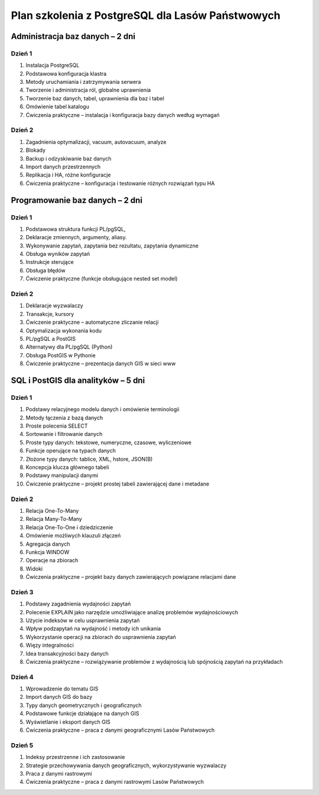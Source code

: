 ===================================================
Plan szkolenia z PostgreSQL dla Lasów Państwowych
===================================================

Administracja baz danych – 2 dni
---------------------------------

Dzień 1
""""""""

1. Instalacja PostgreSQL
2. Podstawowa konfiguracja klastra
3. Metody uruchamiania i zatrzymywania serwera
4. Tworzenie i administracja ról, globalne uprawnienia
5. Tworzenie baz danych, tabel, uprawnienia dla baz i tabel
6. Omówienie tabel katalogu
7. Ćwiczenia praktyczne – instalacja i konfiguracja bazy danych według wymagań

Dzień 2
"""""""""

1. Zagadnienia optymalizacji, vacuum, autovacuum, analyze
2. Blokady
3. Backup i odzyskiwanie baz danych
4. Import danych przestrzennych
5. Replikacja i HA, różne konfiguracje
6. Ćwiczenia praktyczne – konfiguracja i testowanie różnych rozwiązań typu HA


Programowanie baz danych – 2 dni
-----------------------------------

Dzień 1
""""""""

1. Podstawowa struktura funkcji PL/pgSQL, 
2. Deklaracje zmiennych, argumenty, aliasy.
3. Wykonywanie zapytań, zapytania bez rezultatu, zapytania dynamiczne
4. Obsługa wyników zapytań
5. Instrukcje sterujące
6. Obsługa błędów
7. Ćwiczenie praktyczne (funkcje obsługujące nested set model)

Dzień 2
""""""""
1. Deklaracje wyzwalaczy
2. Transakcje, kursory
3. Ćwiczenie praktyczne – automatyczne zliczanie relacji
4. Optymalizacja wykonania kodu
5. PL/pgSQL a PostGIS
6. Alternatywy dla PL/pgSQL (Python)
7. Obsługa PostGIS w Pythonie
8. Ćwiczenie praktyczne – prezentacja danych GIS w sieci www

SQL i PostGIS dla analityków – 5 dni
------------------------------------------

Dzień 1
""""""""""

1. Podstawy relacyjnego modelu danych i omówienie terminologii
2. Metody łączenia z bazą danych
3. Proste polecenia SELECT
4. Sortowanie i filtrowanie danych
5. Proste typy danych: tekstowe, numeryczne, czasowe, wyliczeniowe
6. Funkcje operujące na typach danych
7. Złożone typy danych: tablice, XML, hstore, JSON(B)
8. Koncepcja klucza głównego tabeli
9. Podstawy manipulacji danymi
10. Ćwiczenie praktyczne – projekt prostej tabeli zawierającej dane i metadane

Dzień 2
"""""""""""

1. Relacja One-To-Many
2. Relacja Many-To-Many
3. Relacja One-To-One i dziedziczenie
4. Omówienie możliwych klauzuli złączeń
5. Agregacja danych
6. Funkcja WINDOW
7. Operacje na zbiorach
8. Widoki
9. Ćwiczenia praktyczne – projekt bazy danych zawierających powiązane relacjami dane

Dzień 3
""""""""""
1. Podstawy zagadnienia wydajności zapytań
2. Polecenie EXPLAIN jako narzędzie umożliwiające analizę problemów wydajnościowych
3. Użycie indeksów w celu usprawnienia zapytań
4. Wpływ podzapytań na wydajność i metody ich unikania
5. Wykorzystanie operacji na zbiorach do usprawnienia zapytań
6. Więzy integralności
7. Idea transakcyjności bazy danych
8. Ćwiczenia praktyczne – rozwiązywanie problemów z wydajnością lub spójnością zapytań na przykładach

Dzień 4
""""""""""""

1. Wprowadzenie do tematu GIS
2. Import danych GIS do bazy
3. Typy danych geometrycznych i geograficznych
4. Podstawowe funkcje działające na danych GIS
5. Wyświetlanie i eksport danych GIS
6. Ćwiczenia praktyczne – praca z danymi geograficznymi Lasów Państwowych

Dzień 5
"""""""""""

1. Indeksy przestrzenne i ich zastosowanie
2. Strategie przechowywania danych geograficznych, wykorzystywanie wyzwalaczy
3. Praca z danymi rastrowymi
4. Ćwiczenia praktyczne – praca z danymi rastrowymi Lasów Państwowych

